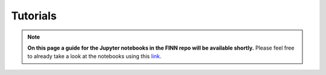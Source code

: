 .. _tutorials:

*********
Tutorials
*********

.. note:: **On this page a guide for the Jupyter notebooks in the FINN repo will be available shortly.** Please feel free to already take a look at the notebooks using this `link <https://github.com/Xilinx/finn/tree/dev/notebooks>`_.
